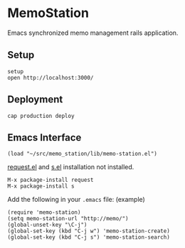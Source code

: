* MemoStation

  Emacs synchronized memo management rails application.

** Setup

#+BEGIN_SRC shell
setup
open http://localhost:3000/
#+END_SRC

** Deployment

#+BEGIN_SRC shell
cap production deploy
#+END_SRC

** Emacs Interface

#+BEGIN_SRC shell
(load "~/src/memo_station/lib/memo-station.el")
#+END_SRC

[[https://github.com/tkf/emacs-request][request.el]] and [[https://github.com/magnars/s.el][s.el]] installation not installed.

#+BEGIN_EXAMPLE
M-x package-install request
M-x package-install s
#+END_EXAMPLE

Add the following in your =.emacs= file: (example)

#+BEGIN_SRC elisp
(require 'memo-station)
(setq memo-station-url "http://memo/")
(global-unset-key "\C-j")
(global-set-key (kbd "C-j w") 'memo-station-create)
(global-set-key (kbd "C-j s") 'memo-station-search)
#+END_SRC
